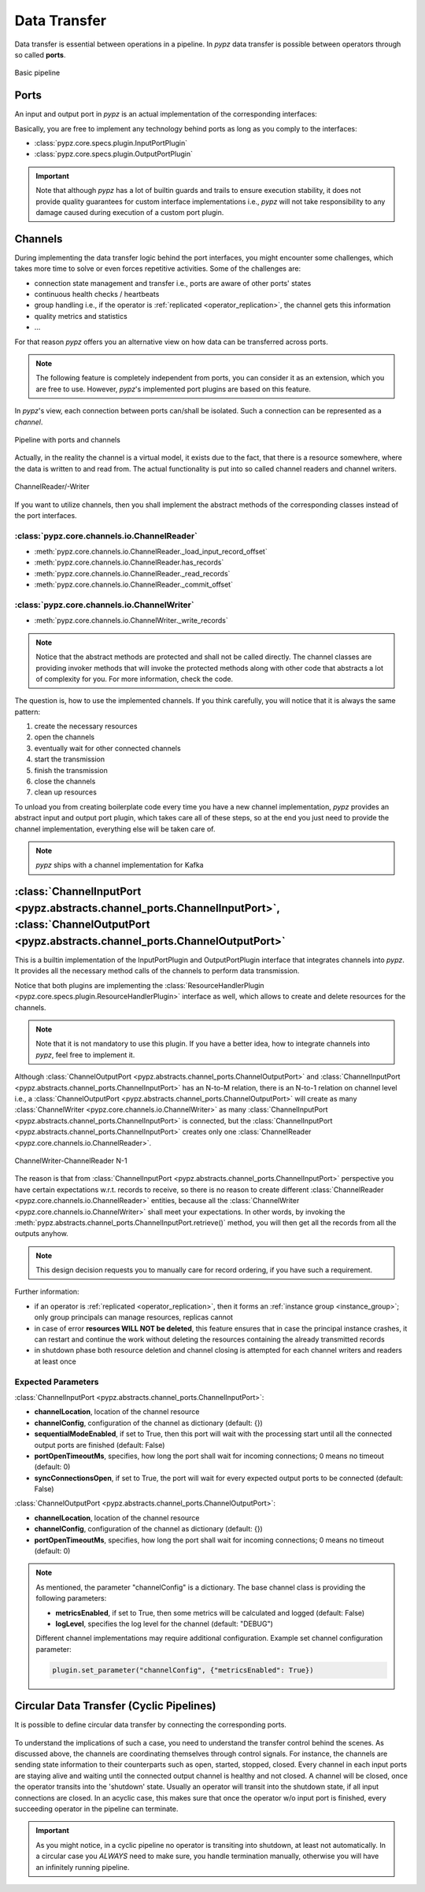 .. _data_transfer:

Data Transfer
=============

Data transfer is essential between operations in a pipeline.
In *pypz* data transfer is possible between operators through so called **ports**.

.. figure:: ../resources/images/basic_pipeline.png
   :alt: Basic pipeline
   :align: center

   Basic pipeline

Ports
-----

An input and output port in *pypz* is an actual implementation of the corresponding interfaces:

.. inheritance-diagram::
   pypz.core.specs.plugin.InputPortPlugin
   pypz.core.specs.plugin.OutputPortPlugin
   :parts: 1
   :caption: Inheritance diagram

Basically, you are free to implement any technology behind ports as long as you comply to the interfaces:

- :class:`pypz.core.specs.plugin.InputPortPlugin`
- :class:`pypz.core.specs.plugin.OutputPortPlugin`

.. important::
   Note that although *pypz* has a lot of builtin guards and trails to ensure execution stability,
   it does not provide quality guarantees for custom interface implementations i.e., *pypz* will not
   take responsibility to any damage caused during execution of a custom port plugin.

Channels
--------

During implementing the data transfer logic behind the port interfaces, you might encounter some challenges, which
takes more time to solve or even forces repetitive activities. Some of the challenges are:

- connection state management and transfer i.e., ports are aware of other ports' states
- continuous health checks / heartbeats
- group handling i.e., if the operator is :ref:`replicated <operator_replication>`, the channel gets this information
- quality metrics and statistics
- ...

For that reason *pypz* offers you an alternative view on how data can be transferred across ports.

.. note::
   The following feature is completely independent from ports, you can consider it as an extension, which
   you are free to use. However, *pypz*'s implemented port plugins are based on this feature.

In *pypz*'s view, each connection between ports can/shall be isolated. Such a connection can be represented
as a *channel*.

.. figure:: ../resources/images/pipeline_w_ports_and_channels.png
   :alt: Pipeline with ports and channels
   :align: center

   Pipeline with ports and channels

Actually, in the reality the channel is a virtual model, it exists due to the fact, that there is a resource
somewhere, where the data is written to and read from. The actual functionality is put into so called channel
readers and channel writers.

.. figure:: ../resources/images/channel_w_reader_writer.png
   :alt: ChannelReader/-Writer
   :align: center

   ChannelReader/-Writer

If you want to utilize channels, then you shall implement the abstract methods of the corresponding classes
instead of the port interfaces.

:class:`pypz.core.channels.io.ChannelReader`
++++++++++++++++++++++++++++++++++++++++++++

- :meth:`pypz.core.channels.io.ChannelReader._load_input_record_offset`
- :meth:`pypz.core.channels.io.ChannelReader.has_records`
- :meth:`pypz.core.channels.io.ChannelReader._read_records`
- :meth:`pypz.core.channels.io.ChannelReader._commit_offset`

:class:`pypz.core.channels.io.ChannelWriter`
++++++++++++++++++++++++++++++++++++++++++++

- :meth:`pypz.core.channels.io.ChannelWriter._write_records`

.. note::
   Notice that the abstract methods are protected and shall not be called directly. The channel classes are providing
   invoker methods that will invoke the protected methods along with other code that abstracts a lot of complexity
   for you. For more information, check the code.

The question is, how to use the implemented channels. If you think carefully, you will notice that it is always the
same pattern:

1. create the necessary resources
2. open the channels
3. eventually wait for other connected channels
4. start the transmission
5. finish the transmission
6. close the channels
7. clean up resources

To unload you from creating boilerplate code every time you have a new channel implementation,
*pypz* provides an abstract input and output port plugin, which takes care all of these steps,
so at the end you just need to provide the channel implementation, everything else will be taken care of.

.. note::
   *pypz* ships with a channel implementation for Kafka

:class:`ChannelInputPort <pypz.abstracts.channel_ports.ChannelInputPort>`, :class:`ChannelOutputPort <pypz.abstracts.channel_ports.ChannelOutputPort>`
------------------------------------------------------------------------------------------------------------------------------------------------------

This is a builtin implementation of the InputPortPlugin and OutputPortPlugin interface that integrates
channels into *pypz*. It provides all the necessary method calls of the channels to perform data transmission.

.. inheritance-diagram::
   pypz.abstracts.channel_ports.ChannelInputPort
   pypz.abstracts.channel_ports.ChannelOutputPort
   :parts: 1
   :caption: Inheritance diagram

Notice that both plugins are implementing the :class:`ResourceHandlerPlugin <pypz.core.specs.plugin.ResourceHandlerPlugin>`
interface as well, which allows to create and delete resources for the channels.

.. note::
   Note that it is not mandatory to use this plugin. If you have a better idea, how to integrate channels
   into *pypz*, feel free to implement it.

Although :class:`ChannelOutputPort <pypz.abstracts.channel_ports.ChannelOutputPort>` and
:class:`ChannelInputPort <pypz.abstracts.channel_ports.ChannelInputPort>` has an N-to-M relation,
there is an N-to-1 relation on channel level
i.e., a :class:`ChannelOutputPort <pypz.abstracts.channel_ports.ChannelOutputPort>` will create as many
:class:`ChannelWriter <pypz.core.channels.io.ChannelWriter>` as many
:class:`ChannelInputPort <pypz.abstracts.channel_ports.ChannelInputPort>`
is connected, but the :class:`ChannelInputPort <pypz.abstracts.channel_ports.ChannelInputPort>` creates only one
:class:`ChannelReader <pypz.core.channels.io.ChannelReader>`.

.. figure:: ../resources/images/multiple_channel_w_reader_writer.png
   :alt: ChannelWriter-ChannelReader N-1
   :align: center

   ChannelWriter-ChannelReader N-1

The reason is that from :class:`ChannelInputPort <pypz.abstracts.channel_ports.ChannelInputPort>`
perspective you have certain expectations w.r.t. records to receive, so there
is no reason to create different :class:`ChannelReader <pypz.core.channels.io.ChannelReader>` entities,
because all the :class:`ChannelWriter <pypz.core.channels.io.ChannelWriter>` shall meet your expectations.
In other words, by invoking the :meth:`pypz.abstracts.channel_ports.ChannelInputPort.retrieve()` method,
you will then get all the records from all the outputs anyhow.

.. note::
   This design decision requests you to manually care for record ordering, if you have such a requirement.

Further information:

- if an operator is :ref:`replicated <operator_replication>`, then it forms an :ref:`instance group <instance_group>`;
  only group principals can manage resources, replicas cannot
- in case of error **resources WILL NOT be deleted**, this feature ensures that in case the principal instance crashes,
  it can restart and continue the work without deleting the resources containing the already transmitted records
- in shutdown phase both resource deletion and channel closing is attempted for each channel writers and readers
  at least once

.. _channel_expected_parameters:

Expected Parameters
+++++++++++++++++++

:class:`ChannelInputPort <pypz.abstracts.channel_ports.ChannelInputPort>`:

- **channelLocation**, location of the channel resource
- **channelConfig**, configuration of the channel as dictionary (default: {})
- **sequentialModeEnabled**, if set to True, then this port will wait with the processing start until all the
  connected output ports are finished (default: False)
- **portOpenTimeoutMs**, specifies, how long the port shall wait for incoming connections; 0 means no timeout (default: 0)
- **syncConnectionsOpen**, if set to True, the port will wait for every expected output ports to be connected (default: False)

:class:`ChannelOutputPort <pypz.abstracts.channel_ports.ChannelOutputPort>`:

- **channelLocation**, location of the channel resource
- **channelConfig**, configuration of the channel as dictionary (default: {})
- **portOpenTimeoutMs**, specifies, how long the port shall wait for incoming connections; 0 means no timeout (default: 0)

.. note::
   As mentioned, the parameter "channelConfig" is a dictionary. The base channel class is providing the
   following parameters:

   - **metricsEnabled**, if set to True, then some metrics will be calculated and logged (default: False)
   - **logLevel**, specifies the log level for the channel (default: "DEBUG")

   Different channel implementations may require additional configuration. Example set channel configuration parameter:

   .. code-block:: python

      plugin.set_parameter("channelConfig", {"metricsEnabled": True})

Circular Data Transfer (Cyclic Pipelines)
-----------------------------------------

It is possible to define circular data transfer by connecting the corresponding ports.

.. figure:: ../resources/images/pipeline_w_circularity.png
   :alt: Pipeline with circular data transfer
   :align: center

To understand the implications of such a case, you need to understand the transfer control behind the scenes.
As discussed above, the channels are coordinating themselves through control signals. For instance, the
channels are sending state information to their counterparts such as open, started, stopped, closed. Every
channel in each input ports are staying alive and waiting until the connected output channel is healthy and
not closed. A channel will be closed, once the operator transits into the 'shutdown' state. Usually an operator
will transit into the shutdown state, if all input connections are closed. In an acyclic case, this makes sure
that once the operator w/o input port is finished, every succeeding operator in the pipeline can terminate.

.. important::
   As you might notice, in a cyclic pipeline no operator is transiting into shutdown, at least not automatically.
   In a circular case you *ALWAYS* need to make sure, you handle termination manually, otherwise you will have
   an infinitely running pipeline.
